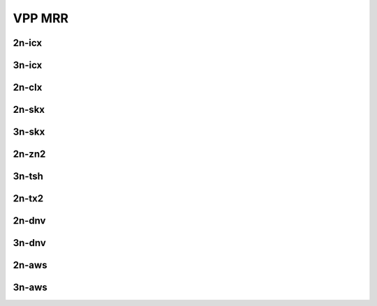 VPP MRR
=======

2n-icx
------

.. raw:: html

    <center>
    Links to builds:
    <a href="https://jenkins.fd.io/view/csit/job/csit-vpp-perf-mrr-daily-master-2n-icx" target="_blank">csit-ref</a>
    <iframe width="1100" height="800" frameborder="0" scrolling="no" src="../_static/vpp/stats-2n-icx-mrr.html"></iframe>
    <p><br></p>
    </center>

3n-icx
------

.. raw:: html

    <center>
    Links to builds:
    <a href="https://jenkins.fd.io/view/csit/job/csit-vpp-perf-mrr-daily-master-3n-icx" target="_blank">csit-ref</a>
    <iframe width="1100" height="800" frameborder="0" scrolling="no" src="../_static/vpp/stats-3n-icx-mrr.html"></iframe>
    <p><br></p>
    </center>

2n-clx
------

.. raw:: html

    <center>
    Links to builds:
    <a href="https://jenkins.fd.io/view/csit/job/csit-vpp-perf-mrr-daily-master-2n-clx" target="_blank">csit-ref</a>
    <iframe width="1100" height="800" frameborder="0" scrolling="no" src="../_static/vpp/stats-2n-clx-mrr.html"></iframe>
    <p><br></p>
    </center>

2n-skx
------

.. raw:: html

    <center>
    Links to builds:
    <a href="https://jenkins.fd.io/view/csit/job/csit-vpp-perf-mrr-daily-master-2n-skx" target="_blank">csit-ref</a>
    <iframe width="1100" height="800" frameborder="0" scrolling="no" src="../_static/vpp/stats-2n-skx-mrr.html"></iframe>
    <p><br></p>
    </center>

3n-skx
------

.. raw:: html

    <center>
    Links to builds:
    <a href="https://jenkins.fd.io/view/csit/job/csit-vpp-perf-mrr-daily-master-3n-skx" target="_blank">csit-ref</a>
    <iframe width="1100" height="800" frameborder="0" scrolling="no" src="../_static/vpp/stats-3n-skx-mrr.html"></iframe>
    <p><br></p>
    </center>

2n-zn2
------

.. raw:: html

    <center>
    Links to builds:
    <a href="https://jenkins.fd.io/view/csit/job/csit-vpp-perf-mrr-daily-master-2n-zn2" target="_blank">csit-ref</a>
    <iframe width="1100" height="800" frameborder="0" scrolling="no" src="../_static/vpp/stats-2n-zn2-mrr.html"></iframe>
    <p><br></p>
    </center>

3n-tsh
------

.. raw:: html

    <center>
    Links to builds:
    <a href="https://jenkins.fd.io/view/csit/job/csit-vpp-perf-mrr-daily-master-3n-tsh" target="_blank">csit-ref</a>
    <iframe width="1100" height="800" frameborder="0" scrolling="no" src="../_static/vpp/stats-3n-tsh-mrr.html"></iframe>
    <p><br></p>
    </center>

2n-tx2
------

.. raw:: html

    <center>
    Links to builds:
    <a href="https://jenkins.fd.io/view/csit/job/csit-vpp-perf-mrr-daily-master-2n-tx2" target="_blank">csit-ref</a>
    <iframe width="1100" height="800" frameborder="0" scrolling="no" src="../_static/vpp/stats-2n-tx2-mrr.html"></iframe>
    <p><br></p>
    </center>

2n-dnv
------

.. raw:: html

    <center>
    Links to builds:
    <a href="https://jenkins.fd.io/view/csit/job/csit-vpp-perf-mrr-daily-master-2n-dnv" target="_blank">csit-ref</a>
    <iframe width="1100" height="800" frameborder="0" scrolling="no" src="../_static/vpp/stats-2n-dnv-mrr.html"></iframe>
    <p><br></p>
    </center>

3n-dnv
------

.. raw:: html

    <center>
    Links to builds:
    <a href="https://jenkins.fd.io/view/csit/job/csit-vpp-perf-mrr-daily-master-3n-dnv" target="_blank">csit-ref</a>
    <iframe width="1100" height="800" frameborder="0" scrolling="no" src="../_static/vpp/stats-3n-dnv-mrr.html"></iframe>
    <p><br></p>
    </center>

2n-aws
------

.. raw:: html

    <center>
    Links to builds:
    <a href="https://jenkins.fd.io/view/csit/job/csit-vpp-perf-mrr-weekly-master-2n-aws" target="_blank">csit-ref</a>
    <iframe width="1100" height="800" frameborder="0" scrolling="no" src="../_static/vpp/stats-2n-aws-mrr.html"></iframe>
    <p><br></p>
    </center>

3n-aws
------

.. raw:: html

    <center>
    Links to builds:
    <a href="https://jenkins.fd.io/view/csit/job/csit-vpp-perf-mrr-weekly-master-3n-aws" target="_blank">csit-ref</a>
    <iframe width="1100" height="800" frameborder="0" scrolling="no" src="../_static/vpp/stats-3n-aws-mrr.html"></iframe>
    <p><br></p>
    </center>
